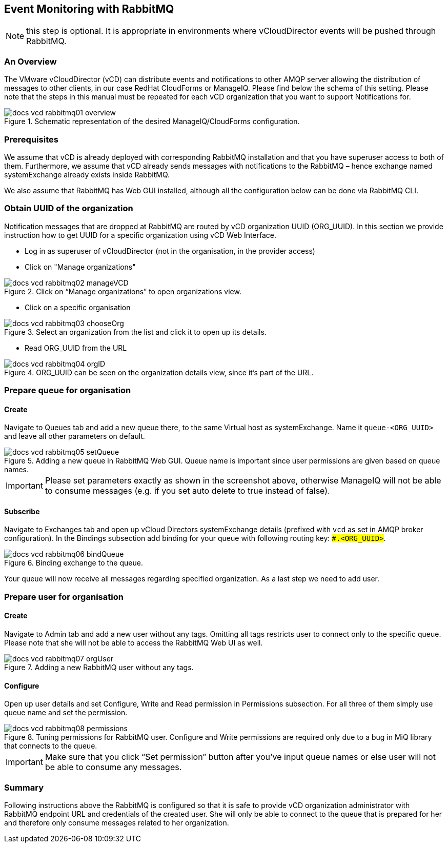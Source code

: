 == Event Monitoring with RabbitMQ

NOTE: this step is optional. It is appropriate in environments where vCloudDirector events will be pushed through RabbitMQ.

=== An Overview
The VMware vCloudDirector (vCD) can distribute events and notifications to other AMQP server allowing the distribution of messages to other clients, in our case RedHat CloudForms or ManageIQ. Please find below the schema of this setting. Please note that the steps in this manual must be repeated for each vCD organization that you want to support Notifications for.

.Image Title
image::../../images/docs_vcd_rabbitmq01_overview.jpg[title="Schematic representation of the desired ManageIQ/CloudForms configuration."]


=== Prerequisites
We assume that vCD is already deployed with corresponding RabbitMQ installation and that you
have superuser access to both of them. Furthermore, we assume that vCD already sends messages
with notifications to the RabbitMQ – hence exchange named systemExchange already exists inside
RabbitMQ.

We also assume that RabbitMQ has Web GUI installed, although all the configuration below can be
done via RabbitMQ CLI.

=== Obtain UUID of the organization

Notification messages that are dropped at RabbitMQ are routed by vCD organization UUID
(ORG_UUID). In this section we provide instruction how to get UUID for a specific organization using
vCD Web Interface.

 * Log in as superuser of vCloudDirector (not in the organisation, in the provider access)
 * Click on "Manage organizations"

.Image Title
image::../../images/docs_vcd_rabbitmq02_manageVCD.jpg[title="Click on “Manage organizations” to open organizations view."]

* Click on a specific organisation

.Image Title
image::../../images/docs_vcd_rabbitmq03_chooseOrg.jpg[title="Select an organization from the list and click it to open up its details."]

* Read ORG_UUID from the URL

.Image Title
image::../../images/docs_vcd_rabbitmq04_orgID.jpg[title="ORG_UUID can be seen on the organization details view, since it's part of the URL."]

=== Prepare queue for organisation

==== Create
Navigate to Queues tab and add a new queue there, to the same Virtual host as systemExchange.
Name it `queue-<ORG_UUID>` and leave all other parameters on default.

.Image Title
image::../../images/docs_vcd_rabbitmq05_setQueue.jpg[title="Adding a new queue in RabbitMQ Web GUI. Queue name is important since user permissions are given based on queue names."]

IMPORTANT: Please set parameters exactly as shown in the screenshot above, otherwise ManageIQ
will not be able to consume messages (e.g. if you set auto delete to true instead of false).

==== Subscribe
Navigate to Exchanges tab and open up vCloud Directors systemExchange details (prefixed with `vcd` as set in AMQP broker configuration). In the Bindings subsection add
binding for your queue with following routing key: `##.<ORG_UUID>#`.

.Image Title
image::../../images/docs_vcd_rabbitmq06_bindQueue.jpg[title="Binding exchange to the queue."]

Your queue will now receive all messages regarding specified organization. As a last step we need to
add user.

=== Prepare user for organisation
==== Create
Navigate to Admin tab and add a new user without any tags. Omitting all tags restricts user to
connect only to the specific queue. Please note that she will not be able to access the RabbitMQ Web
UI as well.

.Image Title
image::../../images/docs_vcd_rabbitmq07_orgUser.jpg[title="Adding a new RabbitMQ user without any tags."]

==== Configure
Open up user details and set Configure, Write and Read permission in Permissions subsection. For all
three of them simply use queue name and set the permission.

image::../../images/docs_vcd_rabbitmq08_permissions.jpg[title="Tuning permissions for RabbitMQ user. Configure and Write permissions are required only due to a bug in MiQ library that connects to the queue."]


IMPORTANT: Make sure that you click “Set permission” button after you’ve input queue names or
else user will not be able to consume any messages.

=== Summary
Following instructions above the RabbitMQ is configured so that it is safe to provide vCD organization
administrator with RabbitMQ endpoint URL and credentials of the created user. She will only be able
to connect to the queue that is prepared for her and therefore only consume messages related to
her organization.
